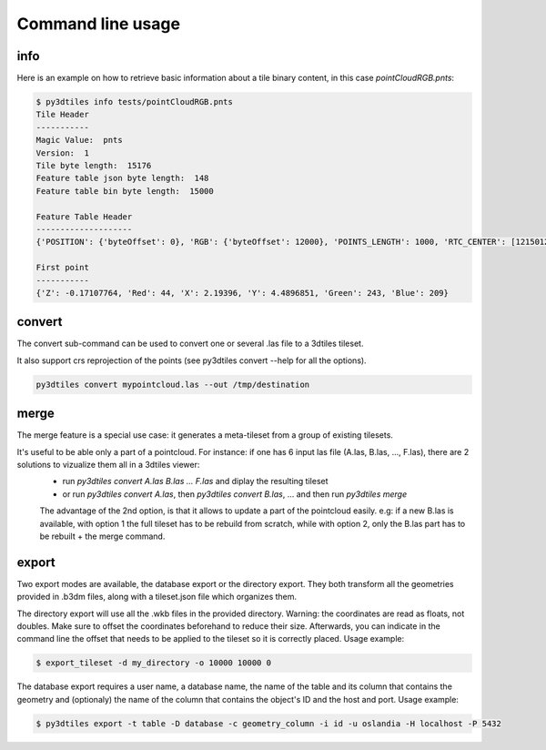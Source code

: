 Command line usage
------------------

info
~~~~

Here is an example on how to retrieve basic information about a tile binary content, in this
case *pointCloudRGB.pnts*:

.. code-block:: shell

    $ py3dtiles info tests/pointCloudRGB.pnts
    Tile Header
    -----------
    Magic Value:  pnts
    Version:  1
    Tile byte length:  15176
    Feature table json byte length:  148
    Feature table bin byte length:  15000

    Feature Table Header
    --------------------
    {'POSITION': {'byteOffset': 0}, 'RGB': {'byteOffset': 12000}, 'POINTS_LENGTH': 1000, 'RTC_CENTER': [1215012.8828876738, -4736313.051199594, 4081605.22126042]}

    First point
    -----------
    {'Z': -0.17107764, 'Red': 44, 'X': 2.19396, 'Y': 4.4896851, 'Green': 243, 'Blue': 209}


convert
~~~~~~~

The convert sub-command can be used to convert one or several .las file to a 3dtiles tileset.

It also support crs reprojection of the points (see py3dtiles convert --help for all the options).


.. code-block:: shell

    py3dtiles convert mypointcloud.las --out /tmp/destination


merge
~~~~~

The merge feature is a special use case: it generates a meta-tileset from a group of existing tilesets.

It's useful to be able only a part of a pointcloud. For instance: if one has 6 input las file (A.las, B.las, ..., F.las), there are 2 solutions to vizualize them all in a 3dtiles viewer:
  * run `py3dtiles convert A.las B.las ... F.las` and diplay the resulting tileset
  * or run `py3dtiles convert A.las`, then `py3dtiles convert B.las`, ... and then run `py3dtiles merge`

  The advantage of the 2nd option, is that it allows to update a part of the pointcloud easily.
  e.g: if a new B.las is available, with option 1 the full tileset has to be rebuild from scratch, while with option 2, only the B.las part has to be rebuilt + the merge command.


export
~~~~~~

Two export modes are available, the database export or the directory export.
They both transform all the geometries provided in .b3dm files, along with a
tileset.json file which organizes them.

The directory export will use all the .wkb files in the provided directory.
Warning: the coordinates are read as floats, not doubles. Make sure to offset
the coordinates beforehand to reduce their size. Afterwards, you can indicate
in the command line the offset that needs to be applied to the tileset so it is
correctly placed. Usage example:

.. code-block:: shell

    $ export_tileset -d my_directory -o 10000 10000 0

The database export requires a user name, a database name, the name of the table
and its column that contains the geometry and (optionaly) the name of the column
that contains the object's ID and the host and port. Usage example:

.. code-block:: shell

    $ py3dtiles export -t table -D database -c geometry_column -i id -u oslandia -H localhost -P 5432

